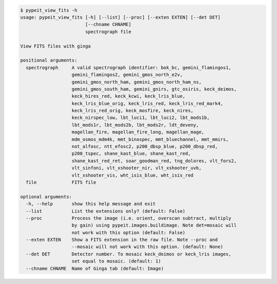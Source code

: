 .. code-block:: console

    $ pypeit_view_fits -h
    usage: pypeit_view_fits [-h] [--list] [--proc] [--exten EXTEN] [--det DET]
                            [--chname CHNAME]
                            spectrograph file
    
    View FITS files with ginga
    
    positional arguments:
      spectrograph     A valid spectrograph identifier: bok_bc, gemini_flamingos1,
                       gemini_flamingos2, gemini_gmos_north_e2v,
                       gemini_gmos_north_ham, gemini_gmos_north_ham_ns,
                       gemini_gmos_south_ham, gemini_gnirs, gtc_osiris, keck_deimos,
                       keck_hires_red, keck_kcwi, keck_lris_blue,
                       keck_lris_blue_orig, keck_lris_red, keck_lris_red_mark4,
                       keck_lris_red_orig, keck_mosfire, keck_nires,
                       keck_nirspec_low, lbt_luci1, lbt_luci2, lbt_mods1b,
                       lbt_mods1r, lbt_mods2b, lbt_mods2r, ldt_deveny,
                       magellan_fire, magellan_fire_long, magellan_mage,
                       mdm_osmos_mdm4k, mmt_binospec, mmt_bluechannel, mmt_mmirs,
                       not_alfosc, ntt_efosc2, p200_dbsp_blue, p200_dbsp_red,
                       p200_tspec, shane_kast_blue, shane_kast_red,
                       shane_kast_red_ret, soar_goodman_red, tng_dolores, vlt_fors2,
                       vlt_sinfoni, vlt_xshooter_nir, vlt_xshooter_uvb,
                       vlt_xshooter_vis, wht_isis_blue, wht_isis_red
      file             FITS file
    
    optional arguments:
      -h, --help       show this help message and exit
      --list           List the extensions only? (default: False)
      --proc           Process the image (i.e. orient, overscan subtract, multiply
                       by gain) using pypeit.images.buildimage. Note det=mosaic will
                       not work with this option (default: False)
      --exten EXTEN    Show a FITS extension in the raw file. Note --proc and
                       --mosaic will not work with this option. (default: None)
      --det DET        Detector number. To mosaic keck_deimos or keck_lris images,
                       set equal to mosaic. (default: 1)
      --chname CHNAME  Name of Ginga tab (default: Image)
    